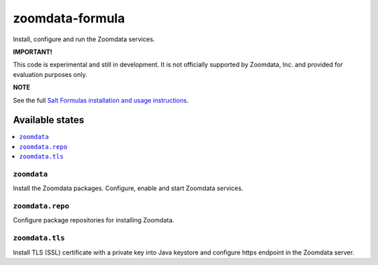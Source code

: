================
zoomdata-formula
================

Install, configure and run the Zoomdata services.

**IMPORTANT!**

This code is experimental and still in development. It is not officially
supported by Zoomdata, Inc. and provided for evaluation purposes only.

**NOTE**

See the full `Salt Formulas installation and usage instructions
<https://docs.saltstack.com/en/latest/topics/development/conventions/formulas.html>`_.

Available states
================

.. contents::
    :local:

``zoomdata``
------------

Install the Zoomdata packages. Configure, enable and start Zoomdata services.

``zoomdata.repo``
-----------------

Configure package repositories for installing Zoomdata.

``zoomdata.tls``
----------------

Install TLS (SSL) certificate with a private key into Java keystore and
configure https endpoint in the Zoomdata server.
